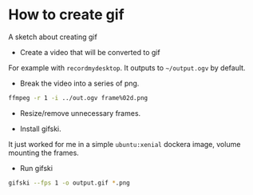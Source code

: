 #+OPTIONS: toc:nil        (no default TOC at all)
#+OPTIONS: html-postamble:nil

* How to create gif
:PROPERTIES:
:UNNUMBERED: t
:END:

A sketch about creating gif

- Create a video that will be converted to gif
For example with =recordmydesktop=. It outputs to =~/output.ogv= by default.

- Break the video into a series of png.

#+BEGIN_SRC sh
ffmpeg -r 1 -i ../out.ogv frame%02d.png
#+END_SRC

- Resize/remove unnecessary frames.

- Install gifski.
It just worked for me in a simple =ubuntu:xenial= dockera image, volume mounting the frames.

- Run gifski

#+BEGIN_SRC sh
gifski --fps 1 -o output.gif *.png
#+END_SRC
